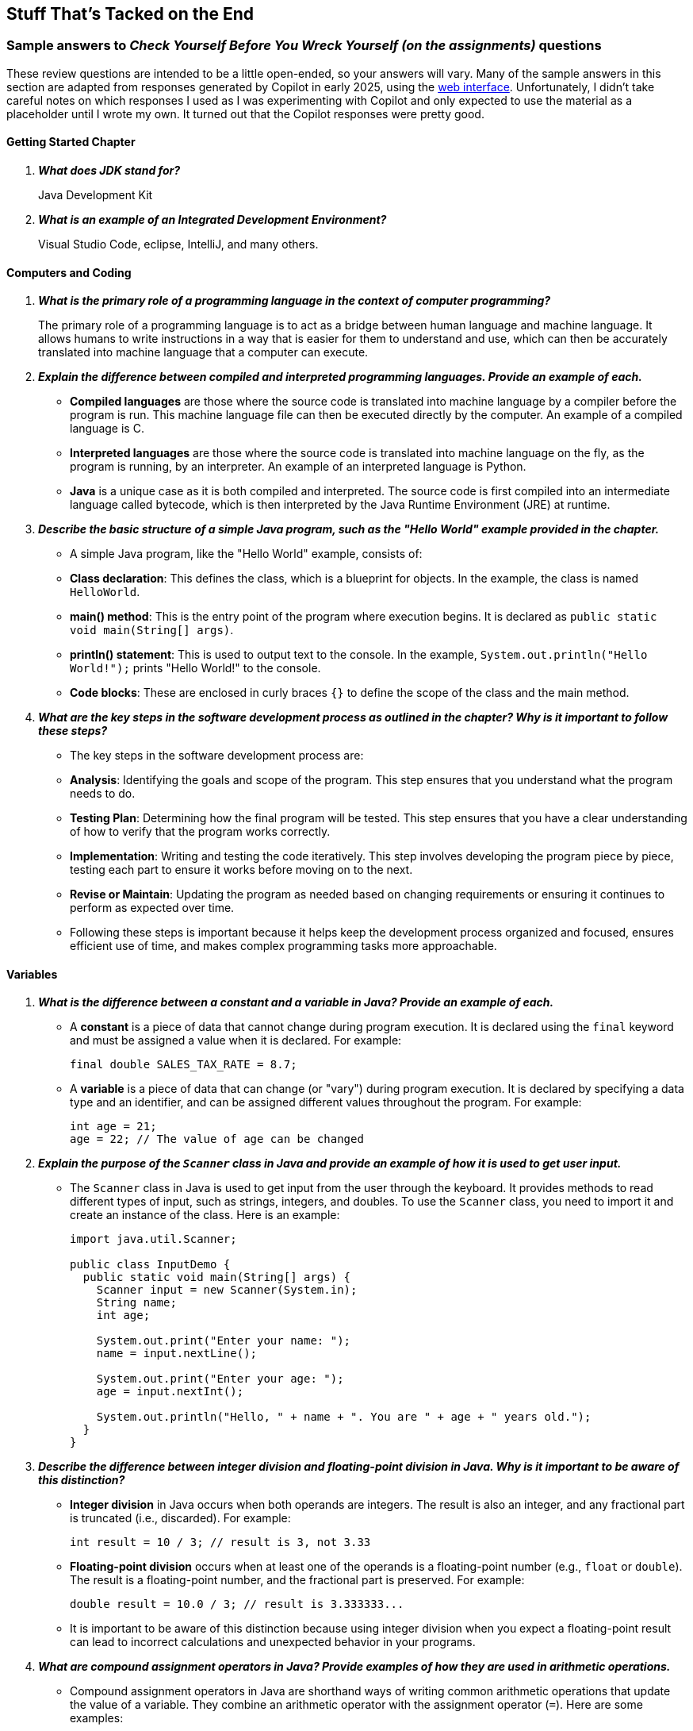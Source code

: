 :imagesdir: images
:sourcedir: source
// // The following corrects the directories if this is included in the index file.
// ifeval::["{docname}" == "index"]
// :imagesdir: chapter-1/images
// :sourcedir: chapter-1/source
// endif::[]


== Stuff That's Tacked on the End

:sectnums!:

=== Sample answers to _Check Yourself Before You Wreck Yourself (on the assignments)_ questions

These review questions are intended to be a little open-ended, so your answers will vary.
Many of the sample answers in this section are adapted from responses generated by Copilot in early 2025, using the https://copilot.microsoft.com[web interface].
Unfortunately, I didn't take careful notes on which responses I used as I was experimenting with Copilot and only expected to use the material as a placeholder until I wrote my own.
It turned out that the Copilot responses were pretty good.

==== Getting Started Chapter

[qanda]
*What does JDK stand for?*::
Java Development Kit

*What is an example of an Integrated Development Environment?*::
Visual Studio Code, eclipse, IntelliJ, and many others.

==== Computers and Coding

[qanda]
*What is the primary role of a programming language in the context of computer programming?*::
The primary role of a programming language is to act as a bridge between human language and machine language. It allows humans to write instructions in a way that is easier for them to understand and use, which can then be accurately translated into machine language that a computer can execute.

*Explain the difference between compiled and interpreted programming languages. Provide an example of each.*::
   - *Compiled languages* are those where the source code is translated into machine language by a compiler before the program is run. This machine language file can then be executed directly by the computer. An example of a compiled language is C.
   - *Interpreted languages* are those where the source code is translated into machine language on the fly, as the program is running, by an interpreter. An example of an interpreted language is Python.
   - *Java* is a unique case as it is both compiled and interpreted. The source code is first compiled into an intermediate language called bytecode, which is then interpreted by the Java Runtime Environment (JRE) at runtime.

*Describe the basic structure of a simple Java program, such as the "Hello World" example provided in the chapter.*::
   - A simple Java program, like the "Hello World" example, consists of:
     - *Class declaration*: This defines the class, which is a blueprint for objects. In the example, the class is named `HelloWorld`.
     - *main() method*: This is the entry point of the program where execution begins. It is declared as `public static void main(String[] args)`.
     - *println() statement*: This is used to output text to the console. In the example, `System.out.println("Hello World!");` prints "Hello World!" to the console.
     - *Code blocks*: These are enclosed in curly braces `{}` to define the scope of the class and the main method.

*What are the key steps in the software development process as outlined in the chapter? Why is it important to follow these steps?*::
   - The key steps in the software development process are:
     - *Analysis*: Identifying the goals and scope of the program. This step ensures that you understand what the program needs to do.
     - *Testing Plan*: Determining how the final program will be tested. This step ensures that you have a clear understanding of how to verify that the program works correctly.
     - *Implementation*: Writing and testing the code iteratively. This step involves developing the program piece by piece, testing each part to ensure it works before moving on to the next.
     - *Revise or Maintain*: Updating the program as needed based on changing requirements or ensuring it continues to perform as expected over time.
   - Following these steps is important because it helps keep the development process organized and focused, ensures efficient use of time, and makes complex programming tasks more approachable.




==== Variables

// [qanda]
// Explain the difference between a declaration and an assignment.::
// A declaration sets aside a memory location for a variable; an assignment puts a value in a variable.

// Identify a data type you could use for each of the following::
// +
// --
// *A complete mailing address* `String`, since it is a collection of characters, including numbers, letters, and punctuation.

// *A speed limit:* `int`, since it is a whole number.

// *The average number of students in classes at EMCC:* `double`, since the value may include decimals.
// --

// What kind of object can you use to get keyboard input from the user?:: An object of the `Scanner` class.

[qanda]
*What is the difference between a constant and a variable in Java? Provide an example of each.*::
   - A *constant* is a piece of data that cannot change during program execution. It is declared using the `final` keyword and must be assigned a value when it is declared. For example: 
+
[source,java,linenums]
----
final double SALES_TAX_RATE = 8.7;
----
   - A *variable* is a piece of data that can change (or "vary") during program execution. It is declared by specifying a data type and an identifier, and can be assigned different values throughout the program. For example:
+
[source,java,linenums]
----
int age = 21;
age = 22; // The value of age can be changed
----
*Explain the purpose of the `Scanner` class in Java and provide an example of how it is used to get user input.*::
   - The `Scanner` class in Java is used to get input from the user through the keyboard. It provides methods to read different types of input, such as strings, integers, and doubles. To use the `Scanner` class, you need to import it and create an instance of the class. Here is an example:
+
[source,java,linenums]
----
import java.util.Scanner;

public class InputDemo {
  public static void main(String[] args) {
    Scanner input = new Scanner(System.in);
    String name;
    int age;

    System.out.print("Enter your name: ");
    name = input.nextLine();

    System.out.print("Enter your age: ");
    age = input.nextInt();

    System.out.println("Hello, " + name + ". You are " + age + " years old.");
  }
}
----

*Describe the difference between integer division and floating-point division in Java. Why is it important to be aware of this distinction?*::
   - *Integer division* in Java occurs when both operands are integers. The result is also an integer, and any fractional part is truncated (i.e., discarded). For example:
+
[source,java,linenums]
----
int result = 10 / 3; // result is 3, not 3.33
----
   - *Floating-point division* occurs when at least one of the operands is a floating-point number (e.g., `float` or `double`). The result is a floating-point number, and the fractional part is preserved. For example:
+
[source,java,linenums]
----
double result = 10.0 / 3; // result is 3.333333...
----
   - It is important to be aware of this distinction because using integer division when you expect a floating-point result can lead to incorrect calculations and unexpected behavior in your programs.

*What are compound assignment operators in Java? Provide examples of how they are used in arithmetic operations.*::
   - Compound assignment operators in Java are shorthand ways of writing common arithmetic operations that update the value of a variable. They combine an arithmetic operator with the assignment operator (`=`). Here are some examples:
+
[source,java,linenums]
----
int x = 5;
x += 3; // Equivalent to x = x + 3; x is now 8

int y = 10;
y -= 2; // Equivalent to y = y - 2; y is now 8

int z = 4;
z *= 2; // Equivalent to z = z * 2; z is now 8

int a = 20;
a /= 4; // Equivalent to a = a / 4; a is now 5

int b = 15;
b %= 6; // Equivalent to b = b % 6; b is now 3
----

==== Methods

[qanda]
*What is the main purpose of using methods in Java, and how do they contribute to code maintainability?*::
The main purpose of using methods in Java is to organize code into reusable blocks that perform specific tasks. Methods help in breaking down complex programs into smaller, manageable pieces, making the code easier to read, understand, and maintain. By encapsulating functionality within methods, changes can be made in one place without affecting other parts of the program. This improves maintainability because if a bug is found or a change is needed, it can be addressed within the method itself, rather than having to update multiple instances of the same code throughout the program.

*Explain the difference between a parameter and an argument in the context of Java methods. Provide an example to illustrate your explanation.*::
In Java, a parameter is a variable defined in the method declaration that acts as a placeholder for the value that will be passed to the method. An argument, on the other hand, is the actual value that is passed to the method when it is called. For example, in the method definition `public static void printArea(double radius)`, `radius` is a parameter. When the method is called with `printArea(5.0)`, the value `5.0` is the argument passed to the method.

*Why is it generally better to return values from methods rather than printing them directly within the method? How does this practice improve the modularity and reusability of code?*::
It is generally better to return values from methods rather than printing them directly within the method because returning values allows the method to be more versatile and reusable. When a method returns a value, it can be used in various contexts, such as in calculations, assignments, or further processing, without being tied to a specific output format. This practice improves modularity by keeping the method focused on a single task (e.g., performing a calculation) and leaving the decision of how to use the result to the calling code. It also enhances reusability, as the method can be used in different parts of the program or even in different programs without modification.

==== Classes and Objects

[qanda]
*What is the primary difference between procedural programming and object-oriented programming (OOP)?*::
Procedural programming organizes programs as a collection of tasks or methods that need to be performed in a specific order. In contrast, OOP organizes programs as a collection of interacting objects, each representing a real-world entity with attributes (data) and behaviors (methods).

*Explain the concept of a class and how it relates to objects in OOP.*::
A class is a blueprint or template for creating objects. It defines the attributes and behaviors that the objects created from the class will have. An object is an instance of a class, meaning it is created with the fields and methods implemented in the class.

*What is encapsulation, and why is it important in OOP? Provide an example.*::
Encapsulation is the concept of hiding the internal state of an object and requiring all interaction to be performed through the object's methods. This is important because it protects the object's data from unintended or harmful modifications. For example, in a bank account class, the balance field is private and can only be accessed or modified through a public getter method, and modified through public deposit and withdraw methods.

==== Decisions

[qanda]
*Explain what Boolean expressions are and how they are used to make decisions in Java.*::
Boolean expressions are statements that evaluate to either true or false. In Java, they are used to make decisions by determining which blocks of code to execute based on the evaluation of these expressions.

*Explain the difference between a relational operator and a logical operator.*::
Relational operators compare two values and determine their relationship, such as equality (==), inequality (!=), less than (<), and greater than (>). Logical operators, on the other hand, combine multiple Boolean expressions to form a single, more complex expression, such as AND (&&), OR (||), and NOT (!).

*What is the difference between an `if` statement and an `if-else` statement?*::
An if statement allows you to execute a block of code only if a certain condition is true. An if-else statement extends this by providing an alternative block of code to execute if the condition is false, allowing you to choose between two possible actions.

*How can you write code that runs one code block from multiple options?*:: 
You can use a switch statement to run one code block from multiple options based on the value of an expression. Alternatively, you can use an if-else if structure to chain multiple if-else statements together, allowing you to handle more than two options.

==== Loops

[qanda]
*Describe the difference between a while loop and a do-while loop.*::
A while loop checks the condition before executing the block of code, meaning the code might not execute at all if the condition is false initially. A do-while loop, on the other hand, checks the condition after executing the block of code, ensuring that the code is executed at least once.

*What is a control variable, and how is it used in loops?*::
A control variable is a variable used to control the execution of a loop. It is typically initialized before the loop starts, checked in the loop's condition to determine whether the loop should continue, and updated within the loop to eventually meet the condition that stops the loop.

*Give an example of an indefinite loop.*::
An example of an indefinite loop is a program that asks the user to guess a number and keeps prompting the user until they guess correctly. The loop repeats until the user's input matches the target number.
Another example is a loop that reads user input until a specific sentinel value is entered, indicating the end of input.

==== Debugging and Generative AI

[qanda]
*What is the difference between a compile-time error and a runtime error?*::
*Compile-time errors* occur when the compiler cannot translate the source code into machine code due to syntax or semantic issues. These errors must be fixed before the program can run. *Runtime errors*, on the other hand, occur during the execution of the program and are often due to logic errors, causing the program to behave unexpectedly or crash.

*How can using output statements help in debugging a program?*::
Output statements, such as `print()` statements, allow you to monitor the values of variables and the flow of execution in your program. This visibility helps you pinpoint where things are going wrong, making it easier to identify and correct errors.

*What are some strategies you can use when you're frustrated by a bug in your code?*::
When you're frustrated by a bug in your code, take a break to clear your mind and return with fresh eyes. Use output statements to track variables and execution flow, clean up your code for better readability, and break down the problem into smaller parts. If needed, seek help from others and stay patient, knowing that debugging is a valuable part of the learning process.

==== Arrays

[qanda]
*What is an array and how does it differ from a single variable?*::
An array is a data structure that allows you to store multiple pieces of data in a single collection. Unlike a single variable, which can only store one piece of data at a time, an array can hold multiple values, each of which is referred to as an element. Each element in an array is accessed using its unique index, which starts at 0 for the first element and increments by 1 for each subsequent element.

*What is an ArrayIndexOutOfBoundsException and when does it occur?*::
An `ArrayIndexOutOfBoundsException` is a runtime error that occurs when you try to access an element at an index that is outside the bounds of the array. This means you are trying to access an index that is either less than 0 or greater than or equal to the length of the array. For example, if an array has 10 elements, valid indices are 0 through 9. Attempting to access the element at index 10 or higher will result in this exception.

*How can loops be used to traverse an array? Provide an example of a for loop that sums the elements of an integer array.*::
Loops can be used to traverse an array by iterating through each element, performing operations such as reading, modifying, or accumulating values. Here is an example of a for loop that sums the elements of an integer array:
+
[source,java,linenums]
----
int[] scores = {90, 85, 95, 88, 92};
int sum = 0;
for (int i = 0; i < scores.length; i++) {
    sum += scores[i];
}
System.out.println("The sum of the scores is " + sum);
----
+
In this example, the for loop iterates through each element of the scores array, adding each element's value to the sum variable. After the loop completes, the total sum of the array elements is printed.


==== Inheritance
[qanda]
*What is inheritance in object-oriented programming, and what are its benefits*:: 
Inheritance is a feature in object-oriented programming that allows a class (subclass) to inherit attributes and methods from another class (superclass), promoting code reuse and organization by enabling the creation of hierarchical relationships between classes.

*How do you override a method in a subclass, and why might you want to do this?*::
To override a method in a subclass, you define a method in the subclass with the same name, return type, and parameters as the method in the superclass. This allows the subclass to provide a specific implementation of the method, which can be used to customize or extend the behavior of the inherited method.

*Explain how to use the `super` keyword in a constructor.*::
The super keyword is used in a subclass constructor to call the constructor of its superclass. This must be the first statement in the subclass constructor and is used to ensure that the superclass is properly initialized before the subclass adds its own initialization code. For example: super(parameter1, parameter2);.

*Explain how different subclasses can be managed in a single array.*::
Different subclasses can be managed in a single array by declaring the array to be of the type of their common superclass. This allows the array to hold instances of any subclass, enabling polymorphism. For example, an array of type `BankAccount` can hold instances of both `CheckingAccount` and `SavingsAccount`, and common methods can be called on these instances through the superclass reference.

==== Swing GUIs
[qanda]

*What is a Graphical User Interface (GUI) and why is it important for end users?*::
A Graphical User Interface (GUI) is a type of user interface that allows users to interact with electronic devices using graphical elements such as windows, icons, and buttons, rather than text-based commands. It is important for end users because it makes software more accessible and easier to use, especially for those who are not familiar with command-line interfaces.

*Explain the role of the Swing library in Java and why it is preferred for beginners over JavaFX.*::
The Swing library in Java provides a set of pre-built GUI components that developers can use to create graphical user interfaces. It is preferred for beginners over JavaFX because it is simpler to use, does not require additional installations, and the concepts learned in Swing can be easily transferred to JavaFX.

*Describe the process of creating a simple GUI using Swing, including the main components involved.*::
To create a simple GUI using Swing, you start by importing the necessary Swing classes, then instantiate a JFrame object to serve as the main window. You can set attributes like the title and size of the window, and add other components such as JLabel, JButton, and JTextField to the frame. Finally, you make the frame visible by calling the setVisible(true) method.

*What is event-driven programming in the context of GUIs, and how does it differ from console-based programming?*::
Event-driven programming in the context of GUIs involves writing code that responds to user actions, such as clicking a button or entering text. This is different from console-based programming, where the program runs sequentially from top to bottom and waits for user input at specific points. In event-driven programming, the program continuously listens for events and executes the corresponding event handlers when an event occurs.


:sectnums: